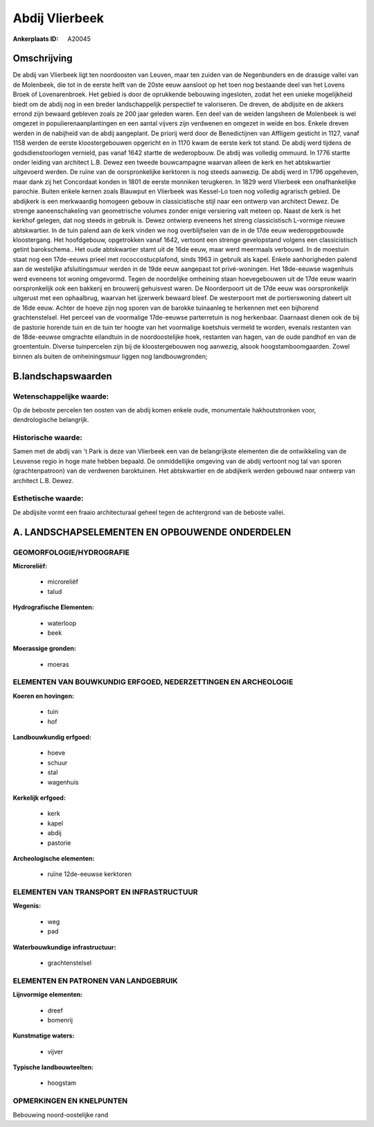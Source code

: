 Abdij Vlierbeek
===============

:Ankerplaats ID: A20045




Omschrijving
------------

De abdij van Vlierbeek ligt ten noordoosten van Leuven, maar ten
zuiden van de Negenbunders en de drassige vallei van de Molenbeek, die
tot in de eerste helft van de 20ste eeuw aansloot op het toen nog
bestaande deel van het Lovens Broek of Lovenarenbroek. Het gebied is
door de oprukkende bebouwing ingesloten, zodat het een unieke
mogelijkheid biedt om de abdij nog in een breder landschappelijk
perspectief te valoriseren. De dreven, de abdijsite en de akkers errond
zijn bewaard gebleven zoals ze 200 jaar geleden waren. Een deel van de
weiden langsheen de Molenbeek is wel omgezet in populierenaanplantingen
en een aantal vijvers zijn verdwenen en omgezet in weide en bos. Enkele
dreven werden in de nabijheid van de abdij aangeplant. De priorij werd
door de Benedictijnen van Affligem gesticht in 1127, vanaf 1158 werden
de eerste kloostergebouwen opgericht en in 1170 kwam de eerste kerk tot
stand. De abdij werd tijdens de godsdienstoorlogen vernield, pas vanaf
1642 startte de wederopbouw. De abdij was volledig ommuurd. In 1776
startte onder leiding van architect L.B. Dewez een tweede bouwcampagne
waarvan alleen de kerk en het abtskwartier uitgevoerd werden. De ruïne
van de oorspronkelijke kerktoren is nog steeds aanwezig. De abdij werd
in 1796 opgeheven, maar dank zij het Concordaat konden in 1801 de eerste
monniken terugkeren. In 1829 werd Vlierbeek een onafhankelijke parochie.
Buiten enkele kernen zoals Blauwput en Vlierbeek was Kessel-Lo toen nog
volledig agrarisch gebied. De abdijkerk is een merkwaardig homogeen
gebouw in classicistische stijl naar een ontwerp van architect Dewez. De
strenge aaneenschakeling van geometrische volumes zonder enige
versiering valt meteen op. Naast de kerk is het kerkhof gelegen, dat nog
steeds in gebruik is. Dewez ontwierp eveneens het streng classicistisch
L-vormige nieuwe abtskwartier. In de tuin palend aan de kerk vinden we
nog overblijfselen van de in de 17de eeuw wederopgebouwde kloostergang.
Het hoofdgebouw, opgetrokken vanaf 1642, vertoont een strenge
gevelopstand volgens een classicistisch getint barokschema.. Het oude
abtskwartier stamt uit de 16de eeuw, maar werd meermaals verbouwd. In de
moestuin staat nog een 17de-eeuws prieel met rococcostucplafond, sinds
1963 in gebruik als kapel. Enkele aanhorigheden palend aan de westelijke
afsluitingsmuur werden in de 19de eeuw aangepast tot privé-woningen. Het
18de-eeuwse wagenhuis werd eveneens tot woning omgevormd. Tegen de
noordelijke omheining staan hoevegebouwen uit de 17de eeuw waarin
oorspronkelijk ook een bakkerij en brouwerij gehuisvest waren. De
Noorderpoort uit de 17de eeuw was oorspronkelijk uitgerust met een
ophaalbrug, waarvan het ijzerwerk bewaard bleef. De westerpoort met de
portierswoning dateert uit de 16de eeuw. Achter de hoeve zijn nog sporen
van de barokke tuinaanleg te herkennen met een bijhorend
grachtenstelsel. Het perceel van de voormalige 17de-eeuwse parterretuin
is nog herkenbaar. Daarnaast dienen ook de bij de pastorie horende tuin
en de tuin ter hoogte van het voormalige koetshuis vermeld te worden,
evenals restanten van de 18de-eeuwse omgrachte eilandtuin in de
noordoostelijke hoek, restanten van hagen, van de oude pandhof en van de
groententuin. Diverse tuinpercelen zijn bij de kloostergebouwen nog
aanwezig, alsook hoogstamboomgaarden. Zowel binnen als buiten de
omheiningsmuur liggen nog landbouwgronden;



B.landschapswaarden
-------------------


Wetenschappelijke waarde:
~~~~~~~~~~~~~~~~~~~~~~~~~

Op de beboste percelen ten oosten van de abdij komen enkele oude,
monumentale hakhoutstronken voor, dendrologische belangrijk.

Historische waarde:
~~~~~~~~~~~~~~~~~~~

Samen met de abdij van 't Park is deze van Vlierbeek een van de
belangrijkste elementen die de ontwikkeling van de Leuvense regio in
hoge mate hebben bepaald. De onmiddellijke omgeving van de abdij
vertoont nog tal van sporen (grachtenpatroon) van de verdwenen
baroktuinen. Het abtskwartier en de abdijkerk werden gebouwd naar
ontwerp van architect L.B. Dewez.

Esthetische waarde:
~~~~~~~~~~~~~~~~~~~

De abdijsite vormt een fraaio architecturaal
geheel tegen de achtergrond van de beboste vallei.



A. LANDSCHAPSELEMENTEN EN OPBOUWENDE ONDERDELEN
-----------------------------------------------


GEOMORFOLOGIE/HYDROGRAFIE
~~~~~~~~~~~~~~~~~~~~~~~~~

**Microreliëf:**

 * microreliëf
 * talud


**Hydrografische Elementen:**

 * waterloop
 * beek


**Moerassige gronden:**

 * moeras



ELEMENTEN VAN BOUWKUNDIG ERFGOED, NEDERZETTINGEN EN ARCHEOLOGIE
~~~~~~~~~~~~~~~~~~~~~~~~~~~~~~~~~~~~~~~~~~~~~~~~~~~~~~~~~~~~~~~

**Koeren en hovingen:**

 * tuin
 * hof


**Landbouwkundig erfgoed:**

 * hoeve
 * schuur
 * stal
 * wagenhuis


**Kerkelijk erfgoed:**

 * kerk
 * kapel
 * abdij
 * pastorie


**Archeologische elementen:**

 * ruïne 12de-eeuwse kerktoren
 

ELEMENTEN VAN TRANSPORT EN INFRASTRUCTUUR
~~~~~~~~~~~~~~~~~~~~~~~~~~~~~~~~~~~~~~~~~

**Wegenis:**

 * weg
 * pad


**Waterbouwkundige infrastructuur:**

 * grachtenstelsel



ELEMENTEN EN PATRONEN VAN LANDGEBRUIK
~~~~~~~~~~~~~~~~~~~~~~~~~~~~~~~~~~~~~

**Lijnvormige elementen:**

 * dreef
 * bomenrij

**Kunstmatige waters:**

 * vijver


**Typische landbouwteelten:**

 * hoogstam



OPMERKINGEN EN KNELPUNTEN
~~~~~~~~~~~~~~~~~~~~~~~~~

Bebouwing noord-oostelijke rand
